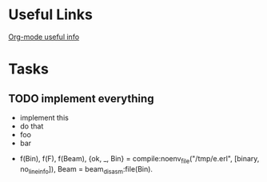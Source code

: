 * Useful Links
  [[info:org#Structure%20editing][Org-mode useful info]]
* Tasks
** TODO implement everything
   - implement this
   - do that
   - foo
   - bar
- f(Bin), f(F), f(Beam), {ok, _, Bin} = compile:noenv_file("/tmp/e.erl", [binary, no_line_info]), Beam = beam_disasm:file(Bin).
